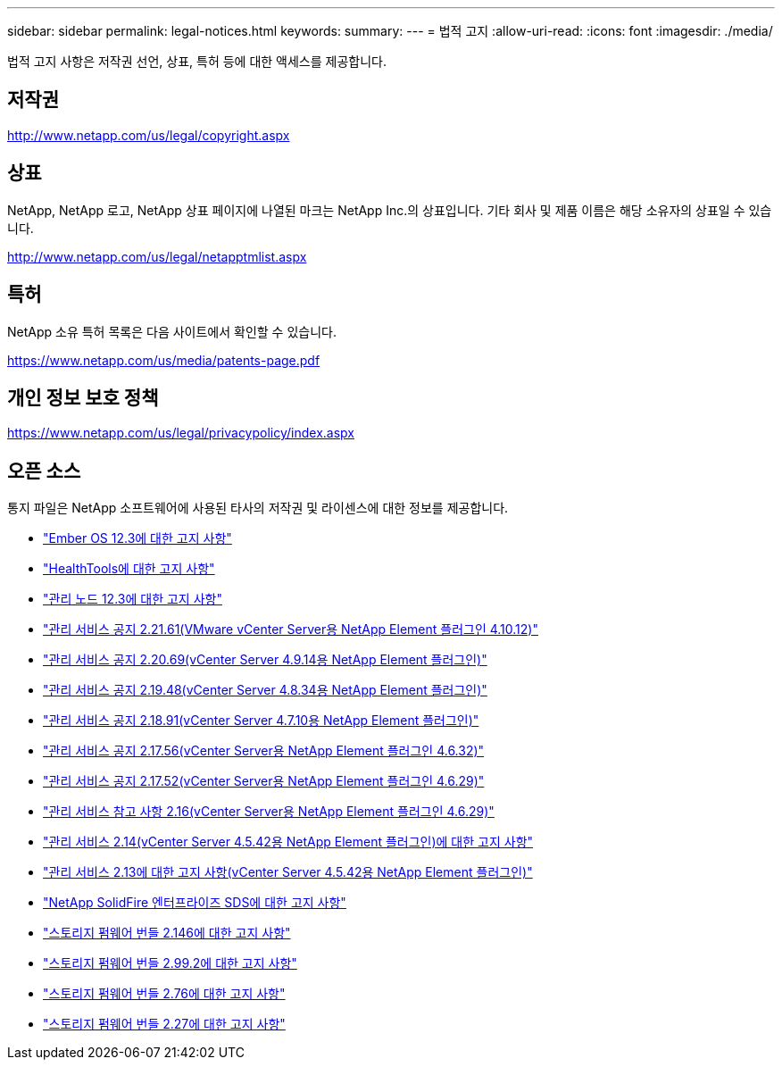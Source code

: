 ---
sidebar: sidebar 
permalink: legal-notices.html 
keywords:  
summary:  
---
= 법적 고지
:allow-uri-read: 
:icons: font
:imagesdir: ./media/


[role="lead"]
법적 고지 사항은 저작권 선언, 상표, 특허 등에 대한 액세스를 제공합니다.



== 저작권

http://www.netapp.com/us/legal/copyright.aspx[]



== 상표

NetApp, NetApp 로고, NetApp 상표 페이지에 나열된 마크는 NetApp Inc.의 상표입니다. 기타 회사 및 제품 이름은 해당 소유자의 상표일 수 있습니다.

http://www.netapp.com/us/legal/netapptmlist.aspx[]



== 특허

NetApp 소유 특허 목록은 다음 사이트에서 확인할 수 있습니다.

https://www.netapp.com/us/media/patents-page.pdf[]



== 개인 정보 보호 정책

https://www.netapp.com/us/legal/privacypolicy/index.aspx[]



== 오픈 소스

통지 파일은 NetApp 소프트웨어에 사용된 타사의 저작권 및 라이센스에 대한 정보를 제공합니다.

* link:./media/Ember_12.3.pdf["Ember OS 12.3에 대한 고지 사항"^]
* link:./media/HealthTools_12.3.pdf["HealthTools에 대한 고지 사항"^]
* link:./media/mNode_12.3.pdf["관리 노드 12.3에 대한 고지 사항"^]
* link:./media/mgmt_svcs_2.21_notice.pdf["관리 서비스 공지 2.21.61(VMware vCenter Server용 NetApp Element 플러그인 4.10.12)"^]
* link:./media/mgmt_2.20_notice.pdf["관리 서비스 공지 2.20.69(vCenter Server 4.9.14용 NetApp Element 플러그인)"^]
* link:./media/mgmt_2.19_notice.pdf["관리 서비스 공지 2.19.48(vCenter Server 4.8.34용 NetApp Element 플러그인)"^]
* link:./media/mgmt_svcs_2.18.pdf["관리 서비스 공지 2.18.91(vCenter Server 4.7.10용 NetApp Element 플러그인)"^]
* link:./media/mgmt_2.17.56_notice.pdf["관리 서비스 공지 2.17.56(vCenter Server용 NetApp Element 플러그인 4.6.32)"^]
* link:./media/mgmt-217.pdf["관리 서비스 공지 2.17.52(vCenter Server용 NetApp Element 플러그인 4.6.29)"^]
* link:./media/mgmt-216.pdf["관리 서비스 참고 사항 2.16(vCenter Server용 NetApp Element 플러그인 4.6.29)"^]
* link:./media/mgmt-214.pdf["관리 서비스 2.14(vCenter Server 4.5.42용 NetApp Element 플러그인)에 대한 고지 사항"^]
* link:./media/mgmt-213.pdf["관리 서비스 2.13에 대한 고지 사항(vCenter Server 4.5.42용 NetApp Element 플러그인)"^]
* link:./media/SolidFire_eSDS_12.3.pdf["NetApp SolidFire 엔터프라이즈 SDS에 대한 고지 사항"^]
* link:./media/storage_firmware_bundle_2.146_notices.pdf["스토리지 펌웨어 번들 2.146에 대한 고지 사항"^]
* link:./media/storage_firmware_bundle_2.99_notices.pdf["스토리지 펌웨어 번들 2.99.2에 대한 고지 사항"^]
* link:./media/storage_firmware_bundle_2.76_notices.pdf["스토리지 펌웨어 번들 2.76에 대한 고지 사항"^]
* link:./media/storage_firmware_bundle_2.27_notices.pdf["스토리지 펌웨어 번들 2.27에 대한 고지 사항"^]

